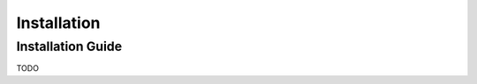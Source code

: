 .. _installation:

==========================
Installation
==========================

Installation Guide
---------------------

TODO
